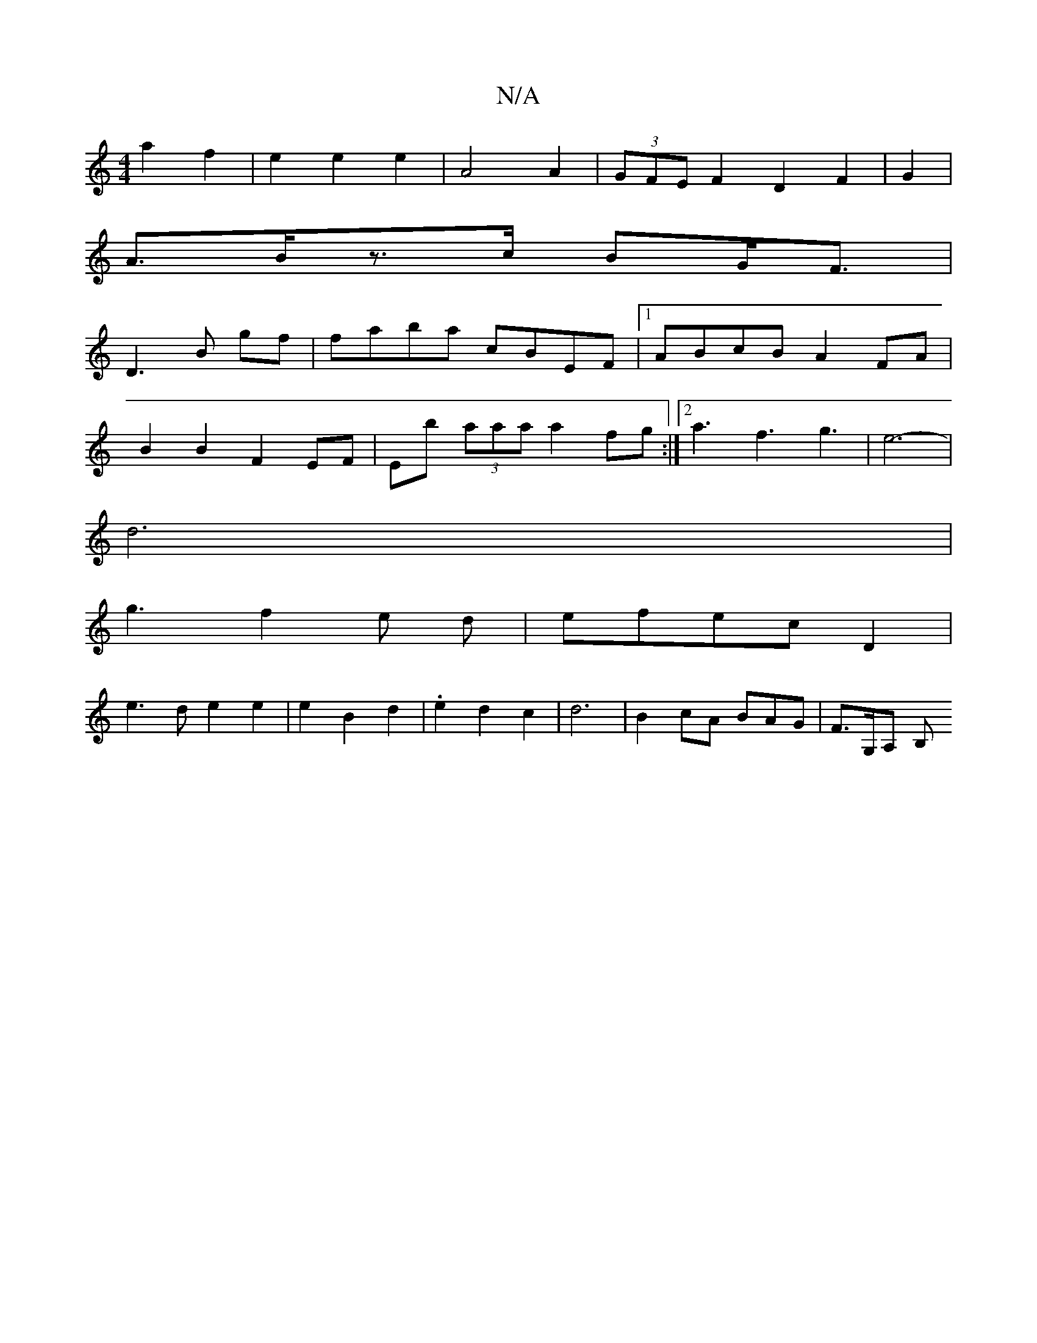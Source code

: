 X:1
T:N/A
M:4/4
R:N/A
K:Cmajor
2a2f2|e2e2e2|A4 A2|(3GFE F2 D2 F2|G2|
A3/2B/2z3/c/2 BG/2F3/2|
D3B gf|faba cBEF|1 ABcB A2FA|
B2B2 F2EF|Eb (3aaa a2fg:|2 a3f3g3|e6-|
d6|
g3f2e d|efec D2 |
e3d e2 e2|e2B2d2|.e2d2c2|d6-|B2cA BAG|F>G,A, B,
